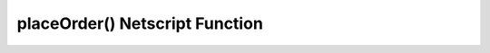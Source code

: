placeOrder() Netscript Function
===============================

.. js:function:: placeOrder(sym, shares, price, type, pos)

    :param string sym: Symbol of stock to player order for
    :param number shares: Number of shares for order. Must be positive. Will be rounded to nearest integer
    :param number price: Execution price for the order
    :param string type: Type of order. It must specify "limit" or "stop", and must also specify "buy" or "sell". This is NOT
        case-sensitive. Here are four examples that will work:

        * limitbuy
        * limitsell
        * stopbuy
        * stopsell

    :param string pos:
        Specifies whether the order is a "Long" or "Short" position. The Values "L" or "S" can also be used. This is
        NOT case-sensitive.
    :RAM cost: 2.5 GB

    Places an order on the stock market. This function only works
    for :ref:`Limit and Stop Orders <gameplay_stock_market_order_types>`.

    Returns true if the order is successfully placed, and false otherwise.

    .. note:: The ability to place limit and stop orders is **not** immediately available to
              the player and must be unlocked later on in the game.
